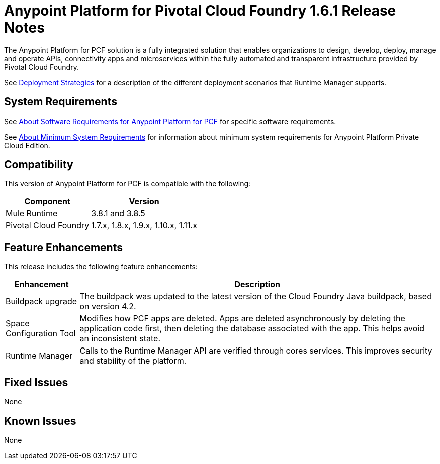 = Anypoint Platform for Pivotal Cloud Foundry 1.6.1 Release Notes

The Anypoint Platform for PCF solution is a fully integrated solution that enables organizations to design, develop, deploy, manage and operate APIs, connectivity apps and microservices within the fully automated and transparent infrastructure provided by  Pivotal Cloud Foundry. 

See link:/runtime-manager/deployment-strategies[Deployment Strategies] for a description of the different deployment scenarios that Runtime Manager supports.

== System Requirements

See link:/anypoint-platform-pcf/v/1.5/pcf-system-requirements[About Software Requirements for Anypoint Platform for PCF] for specific software requirements.

See link:/anypoint-private-cloud/v/1.5/system-requirements[About Minimum System Requirements] for information about minimum system requirements for Anypoint Platform Private Cloud Edition.

== Compatibility

This version of Anypoint Platform for PCF is compatible with the following:

[%header%autowidth.spread]
|===
|Component |Version
|Mule Runtime |3.8.1 and 3.8.5
|Pivotal Cloud Foundry |1.7.x, 1.8.x, 1.9.x, 1.10.x, 1.11.x
|===

== Feature Enhancements

This release includes the following feature enhancements:

[%header%autowidth.spread]
|===
|Enhancement  |Description
| Buildpack upgrade | The buildpack was updated to the latest version of the Cloud Foundry Java buildpack, based on version 4.2.
| Space Configuration Tool | Modifies how PCF apps are deleted. Apps are deleted asynchronously by deleting the application code first, then deleting the database associated with the app. This helps avoid an inconsistent state.
| Runtime Manager | Calls to the Runtime Manager API are verified through cores services. This improves security and stability of the platform.
|===

== Fixed Issues

None

== Known Issues

None